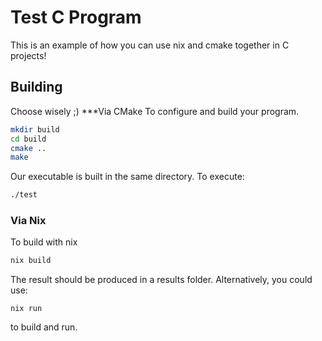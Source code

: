 #+author: Kyle Ackerman
#+description: An example C program with nix and cmake

* Test C Program
This is an example of how you can use nix and cmake together in C projects!

** Building
Choose wisely ;)
***Via CMake
To configure and build your program.
#+begin_src bash
mkdir build
cd build
cmake ..
make
#+end_src
Our executable is built in the same directory.  To execute:
#+begin_src bash
./test
#+end_src
*** Via Nix
To build with nix
#+begin_src bash
nix build
#+end_src
The result should be produced in a results folder. Alternatively, you could use:
#+begin_src
nix run
#+end_src
to build and run.
